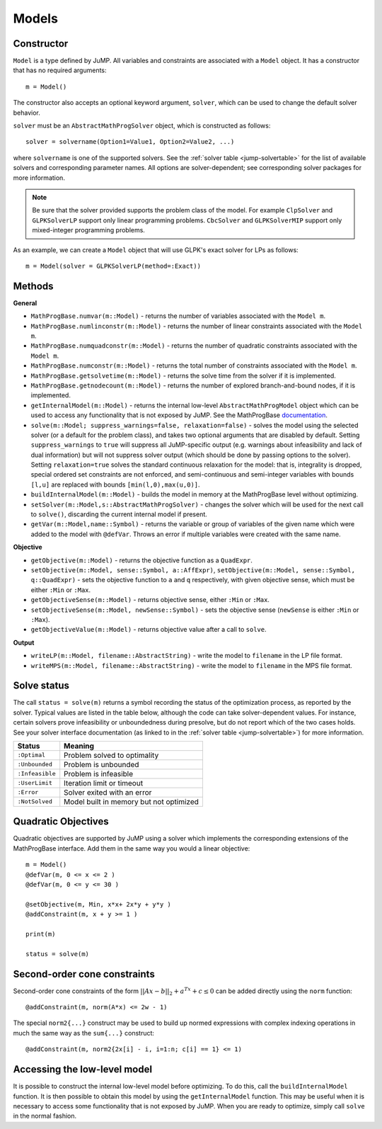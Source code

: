 .. _ref-model:

------
Models
------

Constructor
^^^^^^^^^^^

``Model`` is a type defined by JuMP. All variables and constraints are
associated with a ``Model`` object. It has a constructor that has no
required arguments::

    m = Model()

The constructor also accepts an optional keyword argument, ``solver``,
which can be used to change the default solver behavior.

``solver`` must be an ``AbstractMathProgSolver`` object, which is constructed as follows::

    solver = solvername(Option1=Value1, Option2=Value2, ...)

where ``solvername`` is one of the supported solvers. See the :ref:`solver table <jump-solvertable>` for the list of available solvers and corresponding parameter names.  All options are solver-dependent; see corresponding solver packages for more information.

.. note::
    Be sure that the solver provided supports the problem class of the model. For example ``ClpSolver`` and ``GLPKSolverLP`` support only linear programming problems. ``CbcSolver`` and ``GLPKSolverMIP`` support only mixed-integer programming problems.

As an example, we can create a ``Model`` object that will use GLPK's
exact solver for LPs as follows::

    m = Model(solver = GLPKSolverLP(method=:Exact))


Methods
^^^^^^^

**General**

* ``MathProgBase.numvar(m::Model)`` - returns the number of variables associated with the ``Model m``.
* ``MathProgBase.numlinconstr(m::Model)`` - returns the number of linear constraints associated with the ``Model m``.
* ``MathProgBase.numquadconstr(m::Model)`` - returns the number of quadratic constraints associated with the ``Model m``.
* ``MathProgBase.numconstr(m::Model)`` - returns the total number of constraints associated with the ``Model m``.
* ``MathProgBase.getsolvetime(m::Model)`` - returns the solve time from the solver if it is implemented.
* ``MathProgBase.getnodecount(m::Model)`` - returns the number of explored branch-and-bound nodes, if it is implemented.
* ``getInternalModel(m::Model)`` - returns the internal low-level ``AbstractMathProgModel`` object which can be used to access any functionality that is not exposed by JuMP. See the MathProgBase `documentation <http://mathprogbasejl.readthedocs.org/en/latest/mathprogbase.html#low-level-interface>`_.
* ``solve(m::Model; suppress_warnings=false, relaxation=false)`` - solves the model using the selected solver (or a default for the problem class), and takes two optional arguments that are disabled by default. Setting ``suppress_warnings`` to ``true`` will suppress all JuMP-specific output (e.g. warnings about infeasibility and lack of dual information) but will not suppress solver output (which should be done by passing options to the solver). Setting ``relaxation=true`` solves the standard continuous relaxation for the model: that is, integrality is dropped, special ordered set constraints are not enforced, and semi-continuous and semi-integer variables with bounds ``[l,u]`` are replaced with bounds ``[min(l,0),max(u,0)]``.
* ``buildInternalModel(m::Model)`` - builds the model in memory at the MathProgBase level without optimizing.
* ``setSolver(m::Model,s::AbstractMathProgSolver)`` - changes the solver which will be used for the next call to ``solve()``, discarding the current internal model if present.
* ``getVar(m::Model,name::Symbol)`` - returns the variable or group of variables of the given name which were added to the model with ``@defVar``. Throws an error if multiple variables were created with the same name.

**Objective**

* ``getObjective(m::Model)`` - returns the objective function as a ``QuadExpr``.
* ``setObjective(m::Model, sense::Symbol, a::AffExpr)``, ``setObjective(m::Model, sense::Symbol, q::QuadExpr)`` - sets the objective function to ``a`` and ``q`` respectively, with given objective sense, which must be either ``:Min`` or ``:Max``.
* ``getObjectiveSense(m::Model)`` - returns objective sense, either ``:Min`` or ``:Max``.
* ``setObjectiveSense(m::Model, newSense::Symbol)`` - sets the objective sense (``newSense`` is either ``:Min`` or ``:Max``).
* ``getObjectiveValue(m::Model)`` - returns objective value after a call to ``solve``.

**Output**

* ``writeLP(m::Model, filename::AbstractString)`` - write the model to ``filename`` in the LP file format.
* ``writeMPS(m::Model, filename::AbstractString)`` - write the model to ``filename`` in the MPS file format.

.. _solvestatus:

Solve status
^^^^^^^^^^^^

The call ``status = solve(m)`` returns a symbol recording the status of the optimization process, as reported by the solver. Typical values are listed in the table below, although the code can take solver-dependent values. For instance, certain solvers prove infeasibility or unboundedness during presolve, but do not report which of the two cases holds. See your solver interface documentation (as linked to in the :ref:`solver table <jump-solvertable>`) for more information.

.. _jump-statustable:

+-----------------+-----------------------------------------+
| Status          | Meaning                                 |
+=================+=========================================+
| ``:Optimal``    | Problem solved to optimality            |
+-----------------+-----------------------------------------+
| ``:Unbounded``  | Problem is unbounded                    |
+-----------------+-----------------------------------------+
| ``:Infeasible`` | Problem is infeasible                   |
+-----------------+-----------------------------------------+
| ``:UserLimit``  | Iteration limit or timeout              |
+-----------------+-----------------------------------------+
| ``:Error``      | Solver exited with an error             |
+-----------------+-----------------------------------------+
| ``:NotSolved``  | Model built in memory but not optimized |
+-----------------+-----------------------------------------+


Quadratic Objectives
^^^^^^^^^^^^^^^^^^^^

Quadratic objectives are supported by JuMP using a solver which implements the
corresponding extensions of the MathProgBase interface. Add them in the same way
you would a linear objective::

    m = Model()
    @defVar(m, 0 <= x <= 2 )
    @defVar(m, 0 <= y <= 30 )

    @setObjective(m, Min, x*x+ 2x*y + y*y )
    @addConstraint(m, x + y >= 1 )

    print(m)

    status = solve(m)

Second-order cone constraints
^^^^^^^^^^^^^^^^^^^^^^^^^^^^^

Second-order cone constraints of the form :math:`||Ax-b||_2 + a^Tx + c \le 0` can be added directly using the ``norm`` function::

    @addConstraint(m, norm(A*x) <= 2w - 1)

The special ``norm2{...}`` construct may be used to build up normed expressions with complex indexing operations in much the same way as the ``sum{...}`` construct::

    @addConstraint(m, norm2{2x[i] - i, i=1:n; c[i] == 1} <= 1)

Accessing the low-level model
^^^^^^^^^^^^^^^^^^^^^^^^^^^^^

It is possible to construct the internal low-level model before optimizing. To do this,
call the ``buildInternalModel`` function. It is then possible
to obtain this model by using the ``getInternalModel`` function. This may be useful when
it is necessary to access some functionality that is not exposed by JuMP. When you are ready to optimize,
simply call ``solve`` in the normal fashion.
